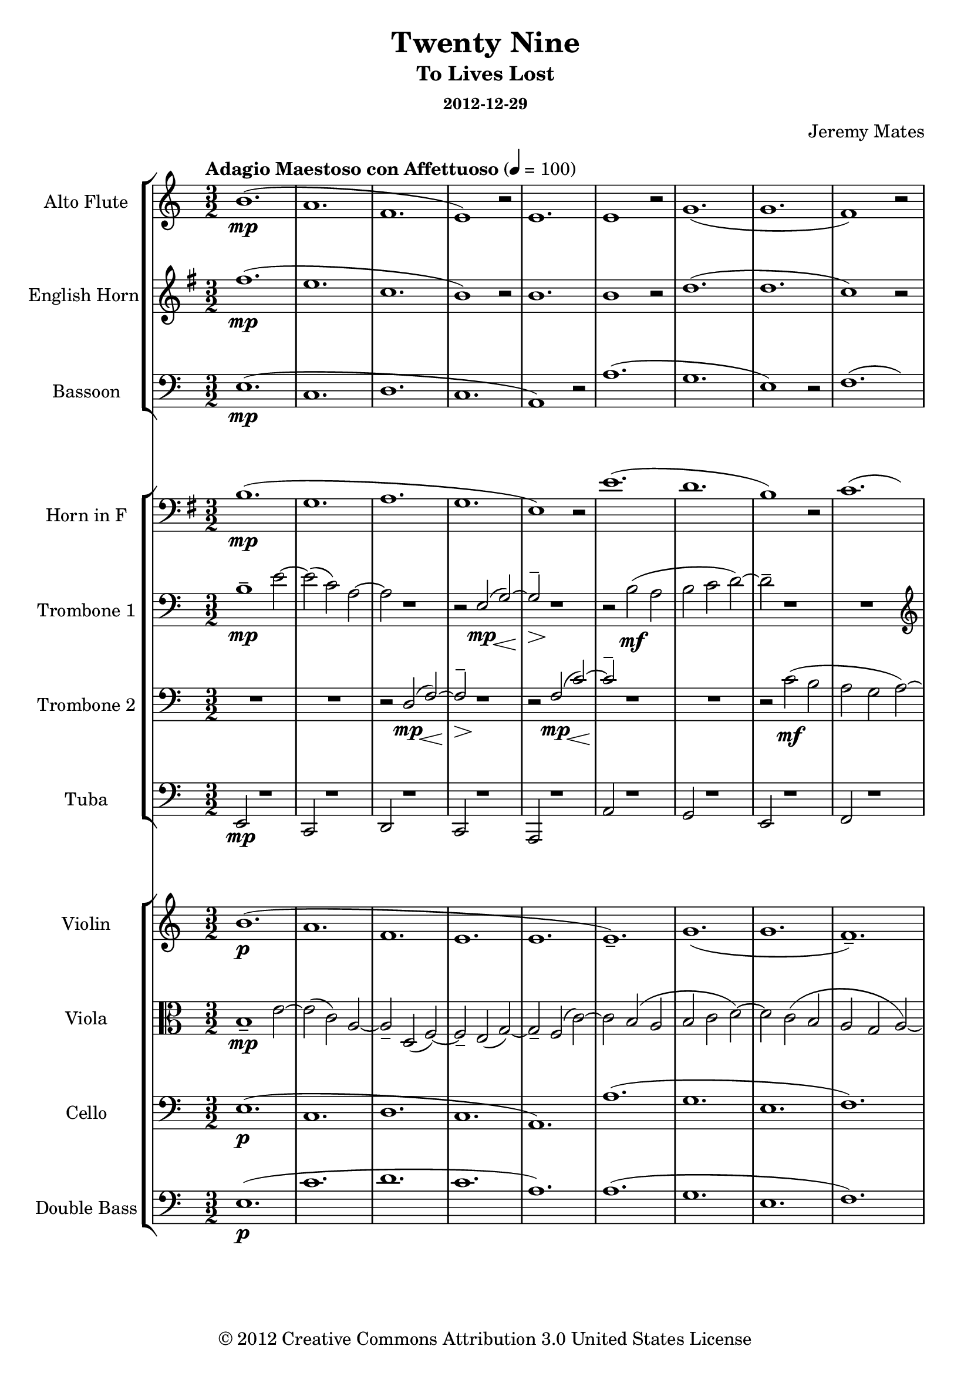 % LilyPond engraving system - http://www.lilypond.org/
%
% Orchestral arrangement (based on playback in Finale so mostly guessing
% on the dynamics).
%
% * Trombones need to be able to stand out from the orchestra, or
%   sometimes play with it.
% * Trumpets were too clear and striking to replace the high parts for
%   the trombones, from the samples I have.
% * Strings are background filler, should only sometimes become legible
%   as the wind parts fade out; wind instruments primary.
% * Alto flute a must, as normal flute is too sweet in high parts.
%   Parallel below or silence if alto flutes unavailable.
% * Have not tested Clarinets/Oboes, but suspect their timbre will not
%   suit this work.
% * Snare drum/military marching type percussion might work for spare
%   beat lead-ins and accents.

\version "2.16.0"

#(define-markup-list-command (paragraph layout props args) (markup-list?) (interpret-markup-list layout props (make-justified-lines-markup-list (cons (make-hspace-markup 0) args))))

\header {
  title       = "Twenty Nine"
  subtitle    = "To Lives Lost"
  subsubtitle = "2012-12-29"
  composer    = "Jeremy Mates"
  copyright   = "© 2012 Creative Commons Attribution 3.0 United States License"
  tagline     = ##f
}

keytempoetc = {
  \tempo "Adagio Maestoso con Affettuoso" 4=100
  \time 3/2
}

%%%%%%%%%%%%%%%%%%%%%%%%%%%%%%%%%%%%%%%%%%%%%%%%%%%%%%%%%%%%%%%%%%%%%%%%
%
% Woodwinds

altoflute = {
  \set Staff.instrumentName = #"Alto Flute"
  \set Staff.shortInstrumentName = #"A. Fl."
  \set Staff.midiInstrument = #"flute"

  \keytempoetc
  \clef treble

  \relative b' {
    b1.(\mp
    a1.
    f1.
    e1) r2

    e1.
    e1 r2
    g1.(
    g1.

    f1) r2
    a2( g\< a\!
    e'1.\mp
    c1.

    bes1.
    a1) r2
    g1.(
    g1.

    g1) r2
    a1.(
    f1.
    e1) r2

    e1.
    e1 r2
    f1.(
    d2._\markup { \italic "rit." } d4 c2)

    \clef bass
    bes2( bes2. a4
    a1) r2
    a1 r2
    g1.\p(

    g1.\fermata)
  }

  \bar "|."
}

ehorn = {
  \set Staff.instrumentName = #"English Horn"
  \set Staff.shortInstrumentName = #"E. Hn."
  \set Staff.midiInstrument = #"english horn"

  \keytempoetc
  \clef treble
  \transposition f
  \key g \major

  \transpose b fis' { \relative b' {
    b1.(\mp
    a1.
    f1.
    e1) r2

    e1.
    e1 r2
    g1.(
    g1.

    f1) r2
    a2( g\< a\!
    e'1.\mp
    c1.

    bes1.
    a1) r2
    g1.(
    g1.

    g1) r2
    a1.(
    f1.
    e1) r2

    e1.
    e1 r2
    f1.(
    d'2.\f_\markup { \italic "rit." } d4 c2)

    bes2(\mf bes2. a4
    a1) r2
    a1\mp r2
    g1.\p(

    g1.\fermata)
  } }

  \bar "|."
}

bassoon = \relative e {
  \set Staff.instrumentName = #"Bassoon"
  \set Staff.shortInstrumentName = #"Bsn."
  \set Staff.midiInstrument = #"bassoon"

  \keytempoetc
  \clef bass

  e1.\mp(
  c1.
  d1.
  c1.

  a1) r2
  a'1.(
  g1.
  e1) r2

  f1.(
  e2\< d'1\!->)
  g,1\mp r2
  g1 r2

  g1 r2
  f1.(
  e1.
  d1.

  g1) r2
  c,1.(
  d1.
  c1.

  a1) r2
  a'1.(
  f1.
  d1)_\markup { \italic "rit." } r2

  g1.(
  a1.
  f1) r2
  g1.\p(

  c,1.\fermata)

  \bar "|."
}

%%%%%%%%%%%%%%%%%%%%%%%%%%%%%%%%%%%%%%%%%%%%%%%%%%%%%%%%%%%%%%%%%%%%%%%%
%
% Brass

hornf = {
  \set Staff.instrumentName = #"Horn in F"
  \set Staff.shortInstrumentName = #"Hn."
  \set Staff.midiInstrument = #"french horn"

  \keytempoetc
  \clef bass
  \transposition f
  \key g \major

  \transpose b fis' { \relative e {
    e1.\mp(
    c1.
    d1.
    c1.

    a1) r2
    a'1.(
    g1.
    e1) r2

    f1.(
    e2\< d'1\!->)
    g,1\mp r2
    g1 r2

    g1 r2
    f1.(
    e1.
    d1.

    g1) r2
    c,1.(
    d1.
    c1.

    a1) r2
    a'1.(
    f1.
    d1)_\markup { \italic "rit." } r2

    g1.(
    a1.
    f1) r2
    g1.(\p

    c,1.\fermata)
  } }

  \bar "|."
}

tboneone = {
  \set Staff.instrumentName = #"Trombone 1"
  \set Staff.shortInstrumentName = #"Tbn. 1"
  \set Staff.midiInstrument = #"trombone"

  \keytempoetc
  \clef bass

  \relative b {
    b1--\mp e2~
    e2( c) a~
    a2 r1
    r2 << { e\mp( g~) g2-- } \\ { s4. s8\< s4. s8\! s4.\> s8\! } >> r1

    r2 b2\mf( a
    b2 c d~)
    d2-- r1

    R1.
    \clef treble
    r1 e2~\f(
    e2 f\mf g~
    g2--) r1

    R1.
    r2 << { a\ff c~ c2( b g~ g2--) } \\ { s4. s8\< s4. s8\! } >> r1

    R1.
    \clef bass
    r2 c,2\mf( a~
    a2) r1
    r2 << { e\mp( g~) g2-- } \\ { s4. s8\< s4. s8\! s4.\> s8\! } >> r1
    r2 b2(\mf a~
    a2 b\< c--\!)
    R1._\markup { \italic "rit." }

    r1 d2~\p
    d2 b\mp( c
    a2 g f--)
    R1.

    R1.
  }

  \bar "|."
}

tbonetwo = {
  \set Staff.instrumentName = #"Trombone 2"
  \set Staff.shortInstrumentName = #"Tbn. 2"
  \set Staff.midiInstrument = #"trombone"

  \keytempoetc
  \clef bass

  \relative d {
    R1.
    R1.
    r2 << { d2\mp( f~) f2-- } \\ { s4. s8\< s4. s8\! s4.\> s8\! } >> r1

    r2 << { f2\mp( c'~) c2-- } \\ { s4. s8\< s4. s8\! } >> r1
    R1.
    r2 c2\mf( b

    a2 g a~)
    a1-- r2
    R1.
    \clef treble
    r2 f'2\mf( e

    d2 e f
    f2--) r1
    R1.
    r2 << { a2\ff c( b2 g a~) a2-- } \\ { s4. s8\< s4. s8\! s1. s4.\> s8\! } >> r1

    \clef bass
    r2 << { d,,2\mp( f~) f2-- } \\ { s4. s8\< s4. s8\! s4.\> s8\! } >> r1

    r2 << { f2\mf( c'~) c2-- } \\ { s4. s8 s4. s8 } >> r1
    R1.
    d1.--\p_\markup { \italic "rit." }

    e1-- r2
    R1.
    R1.
    b1.(

    c1.\fermata)
  }

  \bar "|."
}

tuba = \relative e, {
  \set Staff.instrumentName = #"Tuba"
  \set Staff.shortInstrumentName = #"Tuba"
  \set Staff.midiInstrument = #"tuba"

  \keytempoetc
  \clef bass

  e2\mp r1
  c2 r1
  d2 r1
  c2 r1

  a2 r1
  a'2 r1
  g2 r1
  e2 r1

  f2 r1
  e2\<( d'1\!->)
  g,2\mp r1
  g2 r1

  g2 r1
  f2 r1
  e2 r1
  d2 r1

  g2 r1
  c,2 r1
  d2 r1
  c2 r1

  a2 r1
  a'2 r1
  f2 r1
  d2_\markup { \italic "rit." } r1

  g2 r1
  a2 r1
  f2 r1
  g2\p r1

  c,1.\fermata

  \bar "|."
}

%%%%%%%%%%%%%%%%%%%%%%%%%%%%%%%%%%%%%%%%%%%%%%%%%%%%%%%%%%%%%%%%%%%%%%%%
%
% Strings

violin = {
  \set Staff.instrumentName = #"Violin"
  \set Staff.shortInstrumentName = #"Vln."
  \set Staff.midiInstrument = #"violin"

  \keytempoetc
  \clef treble

  \relative b' {
    b1.\p(
    a1.
    f1.
    e1.

    e1.
    e1.--)
    g1.(
    g1.

    f1.--)
    a2( g a
    e'1.
    c1.

    bes1.
    a1.)
    g1.(
    g1.

    g1.
    a1.
    f1.
    e1.

    e1.
    e1.)
    f1.(
    \set Score.tempoHideNote = ##t
    \tempo 4=98
    d'2.\mf_\markup { \italic "rit." } d4 c2)

    \tempo 4=96
    bes2( bes2. a4
    \tempo 4=93
    a1.)
    \tempo 4=90
    a1.--\mp
    \tempo 4=88
    g1.\p(

    \tempo 4=42
    g1.\fermata)
  }

  \bar "|."
}

viola = \relative b {
  \set Staff.instrumentName = #"Viola"
  \set Staff.shortInstrumentName = #"Vla."
  \set Staff.midiInstrument = #"viola"

  \keytempoetc
  \clef alto

  b1--\mp e2~
  e2( c) a~
  a2-- d,( f~)
  f2-- e( g~)

  g2-- f( c'~)
  c2 b( a
  b2 c d~)
  d2 c( b

  a2 g a~)
  a1 \clef treble e'2~\f
  e2( f2\mf g~)
  g2 f( e

  d2 e f
  f2) a-- c~
  c2 b( g~)
  g2 a c

  b2 g a~
  a2 \clef bass c,( a~)
  a2 d,( f~)
  f2 e( g~)

  g2 f( c'~)
  c2 b( a~
  a2 b\< c--\!)
  d1.--\p_\markup { \italic "rit." }

  e1( d2~)
  d2-- b(\mp c
  a2 g f)
  b1.\p(

  c1.\fermata)

  \bar "|."
}

cello = \relative e {
  \set Staff.instrumentName = #"Cello"
  \set Staff.shortInstrumentName = #"Vc."
  \set Staff.midiInstrument = #"cello"

  \keytempoetc
  \clef bass

  e1.\p(
  c1.
  d1.
  c1.

  a1.)
  a'1.(
  g1.
  e1.

  f1.)
  e2(\< d'1\!->)
  g,1.\p
  g1.

  g1.
  f1.(
  e1.
  d1.)

  g1.--
  c,1.(
  d1.
  c1.

  a1.)
  a'1.(
  f1.
  d1.)_\markup { \italic "rit." }

  g1.(
  a1.
  f1.)
  g1.(

  c,1.\fermata)

  \bar "|."
}

% contrabass *mostly* just doubles cello
doublebass = {
  \set Staff.instrumentName = #"Double Bass"
  \set Staff.shortInstrumentName = #"D.B."
  \set Staff.midiInstrument = #"contrabass"

  \keytempoetc
  \clef bass
  \transposition c

  \relative e {
    e1.\p(
    c'1.
    d1.
    c1.

    a1.)
    a1.(
    g1.
    e1.

    f1.)
    e2(\< d'1\!->)
    g,1.\p
    g1.

    g1.
    f1.(
    e1.
    d1.)

    g1.--
    c,1.(
    d1.
    c1.

    a1.)
    a'1.(
    f1.
    d1.)_\markup { \italic "rit." }

    g1.(
    a1.
    f1.)
    g1.\pp(

    c,1.\fermata)
  }

  \bar "|."
}

%%%%%%%%%%%%%%%%%%%%%%%%%%%%%%%%%%%%%%%%%%%%%%%%%%%%%%%%%%%%%%%%%%%%%%%%
%
% Misc.

theblackdots = {
  <<
    \new StaffGroup <<
      \new Staff = "altoflute" \altoflute
      \new Staff = "ehorn" \ehorn
      \new Staff = "bassoon" \bassoon
    >>
    \new StaffGroup <<
      \new Staff = "hornf" \hornf
      \new Staff = "tboneone" \tboneone
      \new Staff = "tbonetwo" \tbonetwo
      \new Staff = "tuba" \tuba
    >>
    \new StaffGroup <<
      \new Staff = "violin" \violin
      \new Staff = "viola" \viola
      \new Staff = "cello" \cello
      \new Staff = "doublebass" \doublebass
    >>
  >>
}

\score {
  \theblackdots
  \layout {
    indent = 2.3\cm
    short-indent = 0.8\cm
  }
}

\markuplist { \paragraph {
This work is licensed under the Creative Commons Attribution 3.0 United
States License. To view a copy of this license, visit
http://creativecommons.org/licenses/by/3.0/us/ or send a letter to
Creative Commons, 171 Second Street, Suite 300, San Francisco,
California, 94105, USA.
} }
